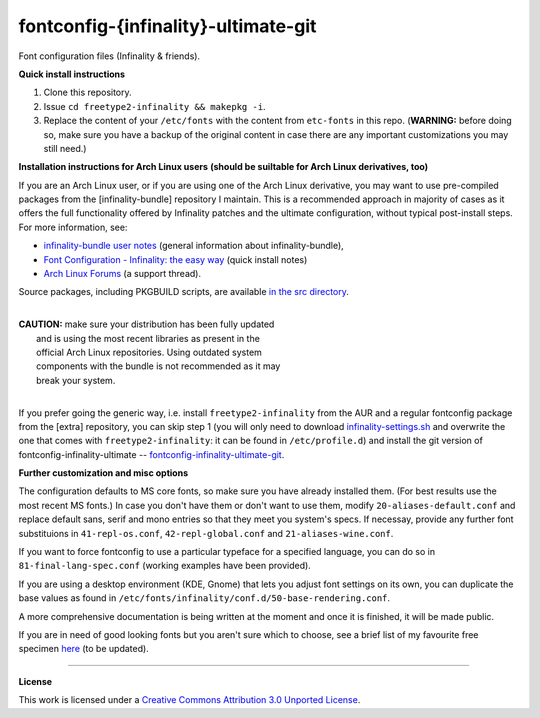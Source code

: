 fontconfig-{infinality}-ultimate-git
====================================

Font configuration files (Infinality & friends).

**Quick install instructions**

1. Clone this repository.
2. Issue ``cd freetype2-infinality && makepkg -i``.
3. Replace the content of your ``/etc/fonts`` with the content from ``etc-fonts`` in this repo. (**WARNING:** before doing so, make sure you have a backup of the original content in case there are any important customizations you may still need.)

**Installation instructions for Arch Linux users**
**(should be suiltable for Arch Linux derivatives, too)**

If you are an Arch Linux user, or if you are using one of the Arch Linux derivative, you may want to use pre-compiled packages from the [infinality-bundle] repository I maintain. This is a recommended approach in majority of cases as it offers the full functionality offered by Infinality patches and the ultimate configuration, without typical post-install steps. For more information, see:

* `infinality-bundle user notes <http://bohoomil.github.io/ib.html>`_ (general information about infinality-bundle),

* `Font Configuration - Infinality: the easy way <https://wiki.archlinux.org/index.php/Font_Configuration#Infinality:_the_easy_way>`_ (quick install notes)

* `Arch Linux Forums <https://bbs.archlinux.org/viewtopic.php?id=162098>`_ (a support thread).

Source packages, including PKGBUILD scripts, are available `in the src directory <http://bohoomil.byethost16.com/infinality-bundle/src/>`_.

|
| **CAUTION:** make sure your distribution has been fully updated
|           and is using the most recent libraries as present in the 
|           official Arch Linux repositories. Using outdated system 
|           components with the bundle is not recommended as it may
|           break your system.
|

If you prefer going the generic way, i.e. install ``freetype2-infinality`` from the AUR and a regular fontconfig package from the [extra] repository, you can skip step 1 (you will only need to download `infinality-settings.sh`_ and overwrite the one that comes with ``freetype2-infinality``: it can be found in ``/etc/profile.d``) and install the git version of fontconfig-infinality-ultimate -- `fontconfig-infinality-ultimate-git`_. 

**Further customization and misc options**

The configuration defaults to MS core fonts, so make sure you have already installed them. (For best results use the most recent MS fonts.) In case you don't have them or don't want to use them, modify ``20-aliases-default.conf`` and replace default sans, serif and mono entries so that they meet you system's specs. If necessay, provide any further font substituions in ``41-repl-os.conf``, ``42-repl-global.conf`` and ``21-aliases-wine.conf``.

If you want to force fontconfig to use a particular typeface for a specified language, you can do so in ``81-final-lang-spec.conf`` (working examples have been provided).

If you are using a desktop environment (KDE, Gnome) that lets you adjust font settings on its own, you can duplicate the base values as found in ``/etc/fonts/infinality/conf.d/50-base-rendering.conf``.

A more comprehensive documentation is being written at the moment and once it is
finished, it will be made public.

If you are in need of good looking fonts but you aren't sure which to choose, see a brief list of my favourite free specimen `here <https://github.com/bohoomil/fontconf/wiki/Free-font-recomendations>`_ (to be updated).

.. _fontconfig-infinality-ultimate-git: https://aur.archlinux.org/packages/fontconfig-infinality-ultimate-git/

.. _infinality-settings.sh: https://github.com/bohoomil/fontconfig-ultimate/blob/master/etc-profile.d/infinality-settings.sh

----

**License**

This work is licensed under a `Creative Commons Attribution 3.0 Unported License <http://creativecommons.org/licenses/by/3.0>`_.

